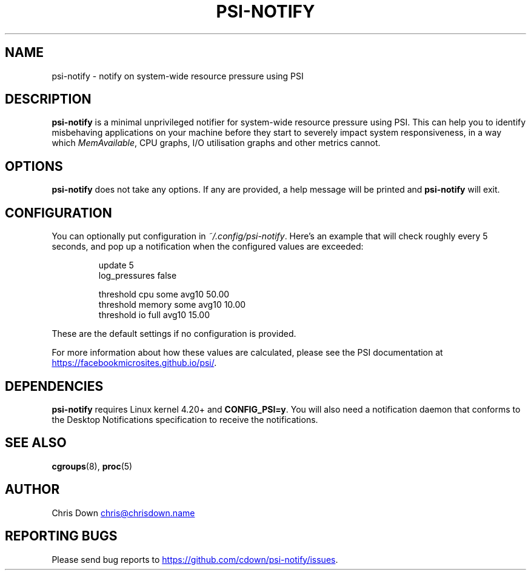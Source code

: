 .TH PSI-NOTIFY 1

.SH NAME
psi-notify - notify on system-wide resource pressure using PSI

.SH DESCRIPTION
.B psi-notify
is a minimal unprivileged notifier for system-wide resource pressure using PSI.
This can help you to identify misbehaving applications on your machine before
they start to severely impact system responsiveness, in a way which
.IR MemAvailable ,
CPU graphs, I/O utilisation graphs and other metrics cannot.

.SH OPTIONS
.B psi-notify
does not take any options. If any are provided, a help message will be printed
and
.B psi-notify
will exit.

.SH CONFIGURATION
You can optionally put configuration in
.IR ~/.config/psi-notify .
Here's an example that will check roughly every 5 seconds, and pop up a
notification when the configured values are exceeded:

.RS
.EX
update 5
log_pressures false

threshold cpu some avg10 50.00
threshold memory some avg10 10.00
threshold io full avg10 15.00
.EE
.RE

These are the default settings if no configuration is provided.

For more information about how these values are calculated, please see the PSI
documentation at
.UR https://facebookmicrosites.github.io/psi/
.UE .

.SH DEPENDENCIES
.B psi-notify
requires Linux kernel 4.20+ and
.BR CONFIG_PSI=y .
You will also need a notification daemon that conforms to the Desktop
Notifications specification to receive the notifications.

.SH SEE ALSO
.BR cgroups (8),
.BR proc (5)

.SH AUTHOR
Chris Down
.MT chris@chrisdown.name
.ME

.SH REPORTING BUGS
Please send bug reports to
.UR https://github.com/cdown/psi-notify/issues
.UE .
